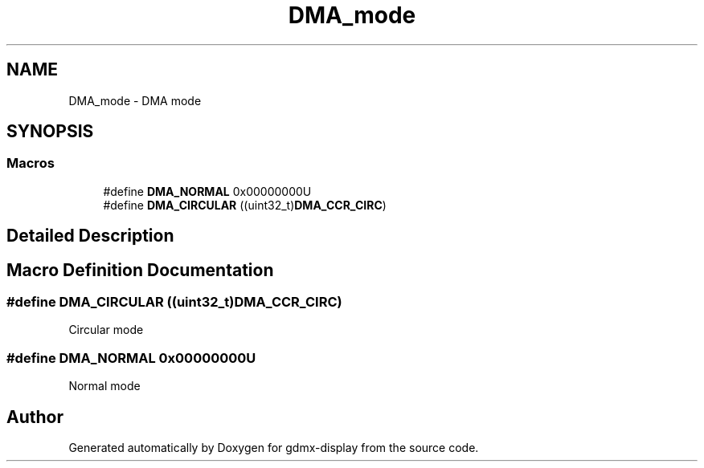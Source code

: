 .TH "DMA_mode" 3 "Mon May 24 2021" "gdmx-display" \" -*- nroff -*-
.ad l
.nh
.SH NAME
DMA_mode \- DMA mode
.SH SYNOPSIS
.br
.PP
.SS "Macros"

.in +1c
.ti -1c
.RI "#define \fBDMA_NORMAL\fP   0x00000000U"
.br
.ti -1c
.RI "#define \fBDMA_CIRCULAR\fP   ((uint32_t)\fBDMA_CCR_CIRC\fP)"
.br
.in -1c
.SH "Detailed Description"
.PP 

.SH "Macro Definition Documentation"
.PP 
.SS "#define DMA_CIRCULAR   ((uint32_t)\fBDMA_CCR_CIRC\fP)"
Circular mode 
.br
 
.SS "#define DMA_NORMAL   0x00000000U"
Normal mode 
.br
 
.SH "Author"
.PP 
Generated automatically by Doxygen for gdmx-display from the source code\&.
